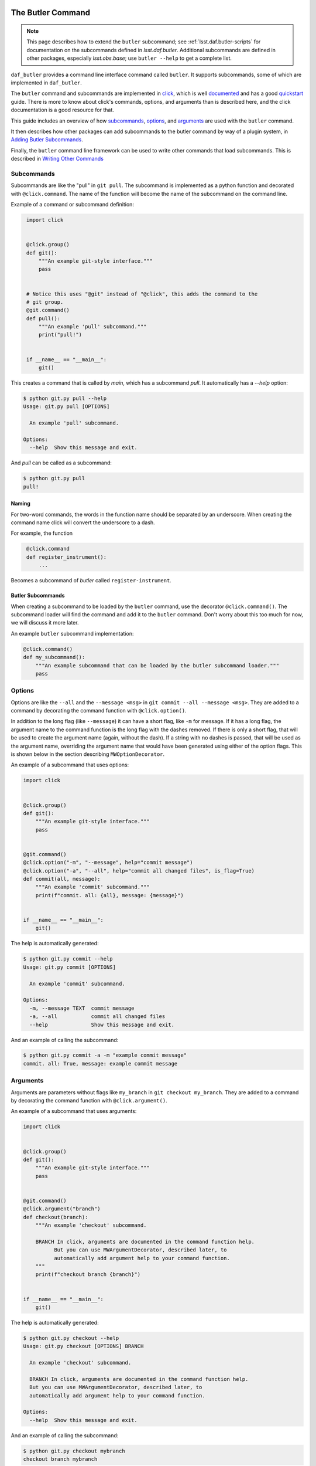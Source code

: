 
.. _daf_butler_cli:

The Butler Command
==================

.. note::

    This page describes how to extend the ``butler`` subcommand; see :ref:`lsst.daf.butler-scripts` for documentation on the subcommands defined in `lsst.daf.butler`.
    Additional subcommands are defined in other packages, especially `lsst.obs.base`; use ``butler --help`` to get a complete list.

``daf_butler`` provides a command line interface command called ``butler``. It supports subcommands, some of
which are implemented in ``daf_butler``.

.. _click: https://click.palletsprojects.com/

The ``butler`` command and subcommands are implemented in `click`_, which is well
`documented <https://click.palletsprojects.com/en/7.x/#documentation>`_ and has a good
`quickstart <https://click.palletsprojects.com/en/7.x/quickstart/>`_ guide. There is more to know about
click's commands, options, and arguments than is described here, and the click  documentation is a good
resource for that.

This guide includes an overview of how `subcommands`_, `options`_, and `arguments`_ are used with the
``butler`` command.

It then describes how other packages can add subcommands to the butler command by way of a plugin system,
in `Adding Butler Subcommands`_.

Finally, the ``butler`` command line framework can be used to write other commands that load subcommands. This
is described in `Writing Other Commands`_

Subcommands
-----------

Subcommands are like the "pull" in ``git pull``. The subcommand is implemented as a python function and
decorated with ``@click.command``. The name of the function will become the name of the subcommand on the
command line.

Example of a command or subcommand definition:

.. code-block:: py
   :name: command-example
    # filename: git.py

    import click


    @click.group()
    def git():
        """An example git-style interface."""
        pass


    # Notice this uses "@git" instead of "@click", this adds the command to the
    # git group.
    @git.command()
    def pull():
        """An example 'pull' subcommand."""
        print("pull!")


    if __name__ == "__main__":
        git()

This creates a command that is called by `main`, which has a subcommand `pull`.
It automatically has a `--help` option:

.. code-block:: text

    $ python git.py pull --help
    Usage: git.py pull [OPTIONS]

      An example 'pull' subcommand.

    Options:
      --help  Show this message and exit.

And `pull` can be called as a subcommand:

.. code-block:: text

    $ python git.py pull
    pull!


Naming
~~~~~~

For two-word commands, the words in the function name should be separated by an underscore. When creating the
command name click will convert the underscore to a dash.

For example, the function

.. code-block:: py
   :name: command-name-example

    @click.command
    def register_instrument():
        ...

Becomes a subcommand of `butler` called ``register-instrument``.

Butler Subcommands
~~~~~~~~~~~~~~~~~~

When creating a subcommand to be loaded by the ``butler`` command, use the decorator ``@click.command()``.
The subcommand loader will find the command and add it to the ``butler`` command. Don't worry about this too
much for now, we will discuss it more later.

An example ``butler`` subcommand implementation:

.. code-block:: py

    @click.command()
    def my_subcommand():
        """An example subcommand that can be loaded by the butler subcommand loader."""
        pass

Options
-------

Options are like the ``--all`` and the ``--message <msg>`` in ``git commit --all --message <msg>``.
They are added to a command by decorating the command function with ``@click.option()``.

In addition to the long flag (like ``--message``) it can have a short flag, like ``-m`` for message.
If it has a long flag, the argument name to the command function is the long flag with the dashes removed.
If there is only a short flag, that will be used to create the argument name (again, without the dash).
If a string with no dashes is passed, that will be used as the argument name, overriding the argument name
that would have been generated using either of the option flags. This is shown below in the section describing
``MWOptionDecorator``.

An example of a subcommand that uses options:

.. code-block:: py
    :name: option-example

    import click


    @click.group()
    def git():
        """An example git-style interface."""
        pass


    @git.command()
    @click.option("-m", "--message", help="commit message")
    @click.option("-a", "--all", help="commit all changed files", is_flag=True)
    def commit(all, message):
        """An example 'commit' subcommand."""
        print(f"commit. all: {all}, message: {message}")


    if __name__ == "__main__":
        git()

The help is automatically generated:

.. code-block:: text

    $ python git.py commit --help
    Usage: git.py commit [OPTIONS]

      An example 'commit' subcommand.

    Options:
      -m, --message TEXT  commit message
      -a, --all           commit all changed files
      --help              Show this message and exit.

And an example of calling the subcommand:

.. code-block:: text

    $ python git.py commit -a -m "example commit message"
    commit. all: True, message: example commit message


Arguments
---------

Arguments are parameters without flags like ``my_branch`` in ``git checkout my_branch``.
They are added to a command by decorating the command function with ``@click.argument()``.

An example of a subcommand that uses arguments:

.. code-block:: py
    :name: argument-example

    import click


    @click.group()
    def git():
        """An example git-style interface."""
        pass


    @git.command()
    @click.argument("branch")
    def checkout(branch):
        """An example 'checkout' subcommand.

        BRANCH In click, arguments are documented in the command function help.
              But you can use MWArgumentDecorator, described later, to
              automatically add argument help to your command function.
        """
        print(f"checkout branch {branch}")


    if __name__ == "__main__":
        git()

The help is automatically generated:

.. code-block:: text

    $ python git.py checkout --help
    Usage: git.py checkout [OPTIONS] BRANCH

      An example 'checkout' subcommand.

      BRANCH In click, arguments are documented in the command function help.
      But you can use MWArgumentDecorator, described later, to
      automatically add argument help to your command function.

    Options:
      --help  Show this message and exit.

And an example of calling the subcommand:

.. code-block:: text

    $ python git.py checkout mybranch
    checkout branch mybranch

Butler Command Line Interface Utilities
=======================================

``daf_butler`` provides utilities that can be used with Click for various
purposes:

Shared Options and Arguments
----------------------------

It can be good to define an option or argument one time and use it with more than one command.
This reduces code duplication and improves consistency in the command line interface.
``daf_butler`` provides ``MWOptionDecorator`` and ``MWArgumentDecorator`` to define reusable option and argument decorators.

- Mostly they take the same arguments as ``@click.option`` and ``@click.argument``.
- ``MWArgumentDecorator`` accepts a ``help`` argument, and inserts that help text in the correct place in the command's help output.
  (The standard ``@click.argument`` decorator does not take a ``help`` argument and instead requires the the argument docstring to be added to the command function.)

An example implementation of ``git checkout`` that uses MWArgumentDecorator and MWOptionDecorator:

.. code-block:: py
    :name: MWDecorator-example

    import click

    from lsst.daf.butler.cli.opt import MWOptionDecorator, MWArgumentDecorator

    branch_argument = MWArgumentDecorator("branch", help="Checkout a branch")

    # Notice a string with no dashes is passed ("make_new_branch"), it is used
    # as the argument name in the command function where it is used. (This is
    # available for any click.option)
    new_branch_option = MWOptionDecorator(
        "-b",
        "make_new_branch",
        help="create and checkout a new branch",
        # is_flag makes the option take no values, uses a bool
        # which is true if the option is passed and false by default.
        is_flag=True,
    )


    @click.group()
    def git():
        """An example git-style interface."""
        pass


    @git.command()
    @branch_argument()
    @new_branch_option()
    def checkout(branch, make_new_branch):
        """An example 'checkout' subcommand."""
        print(f"checkout branch {branch}, make new:{make_new_branch}")


    if __name__ == "__main__":
        git()

By convention:

- Shared options and arguments should be placed in a package that is as high in the dependency tree as is reasonable for that option.
- Shared option definitions go in the file ``.../cli/opt/options.py`` in the package's python directory tree. Shared arguments go in ``.../cli/opt/arguments.py``
- The shared option name should:

  - Match or nearly match the long name of the option or argument.
  - Be all lowercase.
  - Have multiple words separated by underscores.
  - Shared options should end with ``_option``. Shared arguments should end with ``_argument``.

Shared Option Groups
--------------------

An option group decorator may be created for shared options that will frequently be used together.
The option group decorator can then add all its options to a command with a single decorator call.

By convention:

- Option group decorators should go in the file ``.../cli/opt/optionDecorators.py``.
- Option group decorators should inherit from ``lsst.daf.butler.cli.utils.OptionGroup``.
  This makes it easy to define the option group:

  1. Create a subclass of ``OptionGroup``
  2. In the subclass ``__init__`` function, define a member parameter called ``decorators`` that is a ``list``
     or ``tuple`` of the options that go in that group.

Defines an Option Group decorator:

.. code-block:: py
   :name: option-group-example

    class pipeline_build_options(OptionGroup):  # noqa: N801
        """Decorator to add options to a command function for building a pipeline."""

        def __init__(self):
            self.decorators = [
                ctrlMpExecOpts.pipeline_option(),
                ctrlMpExecOpts.task_option(),
            ]

Uses an Option Group decorator:

.. code-block:: py
   :name: option-group-use

   @click.command()
   @pipeline_build_options()
   def build(pipeline, task):
       ...


Callbacks
---------

Options and arguments take a ``callback`` argument whose value is a function to be executed before passing the value to the command function.
This allows the value(s) to be manipulated or acted upon before the command function is executed.
``lsst.daf.butler.cli.utils`` provides several helpful callback functions:

``split_commas``
    Accepts a list of strings that may contain comma separated values and splits them at the commas, returning a single list of values.
``split_kv``
    Accepts a list of strings with key-value pairs that may be comma separated.
    It is very configurable, for example the user can specify the key-value separator token, output container type and ordering, and more.
    The docstring is a good resource to learn more.
``to_upper``
    Converts the value to upper case.
``options_file_option``
    Allows option values to be loaded from a ``yaml`` file.

Adding Butler Subcommands
=========================

Packages can add subcommands to the ``butler`` command using a plugin system. This section describes how to do that.
To use the plugin system you should also read and understand the sections above about `the butler command`_.
Then, write your subcommands and arrange them as described below in `Package Layout`_.
Finally, configure the package's entry points to make them known to the butler infrastructure, as described in `Entry Points`_.

Older versions of the Butler plugin system supported a YAML resource file and environment variable to enable plugin discovery but this approach is now deprecated and will be removed in the future (this is documented in `Manifest`_).


Package Layout
--------------

The following conventions are recommended but not required:

- All command line interface code should go in a folder called ``cli`` under the package's python hierarchy e.g. ``python/lsst/daf/butler/cli``.
- Commands go in a file ``.../cli/cmd/commands.py``
- Options go in a file ``.../cli/opt/options.py``
- Shared options go in a file ``.../cli/opt/sharedOptions.py``
- Arguments go in a file ``.../cli/opt/arguments.py``
- There may be a ``utils.py`` file, also usually in the ``cli`` folder.

.. code-block:: text

   cli
   ├── cmd
   │    └── commands.py
   ├── opt
   │    ├── arguments.py
   │    ├── options.py
   │    └── sharedOptions.py
   └── utils.yaml

.. _daf_butler_cli-entry-points:

Entry Points
------------

The butler subcommands use an entry point group named ``butler.cli``.
The entry points should be declared in the package's ``pyproject.toml`` file in the standard manner.
For example, in ``obs_base`` it looks like this:

.. code-block:: toml

    [project.entry-points.'butler.cli']
    obs_base = "lsst.obs.base.cli:get_cli_subcommands"

The name and location of the function does not matter, but by convention it is placed within the ``cli`` hierarchy of the package.
The function mentioned should return all the registered click commands.
An example implementation is:

.. code-block:: python

    import click

    from . import cmd


    def get_cli_subcommands() -> list[click.Command]:
        """Return the location of the CLI command plugin definitions.

        Returns
        -------
        commands : `list` [ `click.Command` ]
            The command-line subcommands provided by this package.
        """
        return [getattr(cmd, c) for c in cmd.__all__]

Which should be sufficient for most implementations where the commands are already stored in ``__all__``.

Manifest (Deprecated)
---------------------

This section refers to the old approach to registering plugins.
New code should not register subcommands this way.

The ``butler`` command finds plugin commands by way of a resource manifest published in an environment variable.
By convention it is usually in the ``cli`` folder and named ``resources.yaml``.

The ``resources.yaml`` must have a heading ``cmd``, this is the section for importable commands.
It must contain two key-value pairs:

  - A key called ``import`` whose value names the package that the commands can be imported from.
  - A key called ``commands`` that contains a list of importable command names.
    Use the dash-separated command name, not the underscore-separated function name.

For example, the manifest file for ``butler`` plugin subcommands in ``obs_base`` is like this:

.. code-block:: yaml

    cmd:
      import: lsst.obs.base.cli.cmd
      commands:
        - register-instrument
        - write-curated-calibrations

Publish the resource manifest in an environment variable: in the package's ``ups/<pkg>.table`` file, add a
command to prepend ``DAF_BUTLER_PLUGINS`` with the location of the resource manifest. Make sure to use the
environment variable for the location of the package.

The settings for ``obs_base`` were like this:

.. code-block:: text

    envPrepend(DAF_BUTLER_PLUGINS, $OBS_BASE_DIR/python/lsst/obs/base/cli/resources.yaml)

.. _daf_butler_cli-other_commands:

Writing Other Commands
======================

Other commands that load their commands from plugins as describe above can be implemented using the butler command framework, described below.

The ``butler`` command uses a ``click.MultiCommand`` subclass called ``LoaderCLI``.
It dynamically loads subcommands from the local package and from plugin packages.
``LoaderCLI`` can be used to implement other commands that dynamically load subcommands.

It's easy to create a new kind of command by copying the template below and making a few small changes:

- Change the value of ``localCmdPkg`` so refers to importable commands in the local package.
- If you will support plugin commands, decide on a new environment variable to refer to the plugin manifests
  and change the value of ``pluginEnvVar`` to that.
- If you will not support plugin commands, simply delete ``pluginEnvVar``.
- Change the class name ``ButlerCLI`` to something more descriptive for your command, and change the argument
  ``@click.command(cls=ButlerCLI,...`` that refers to it.

.. code-block:: py
   :name: loader-example

    import click

    from lsst.daf.butler.cli.butler import LoaderCLI


    # Change the class name to better describe your command.
    class ButlerCLI(LoaderCLI):
        # Replace this value with the import path to your `cmd` module.
        localCmdPkg = "lsst.daf.butler.cli.cmd"

        # Replace this value with the manifest environment variable described
        # above.
        pluginEnvVar = "DAF_BUTLER_PLUGINS"


    # Change ``cls=ButlerCLI`` to be the same as your new class name above.
    @click.command(cls=ButlerCLI, context_settings=dict(help_option_names=["-h", "--help"]))
    # You can remove log_level_option if you do not support it. You can add
    # other command options here. (Subcommand options are declared elsewhere).
    @log_level_option()
    def cli(log_level):
        # Normally you would handle the function arguments here, if there are
        # any, and/or pass them to other functions. `log_level` is unique; it
        # is handled by `LoaderCLI.get_command` and `LoaderCLI.list_commands`,
        # and is called in one of those functions before this function is
        # called.
        pass


    def main():
        return cli()
